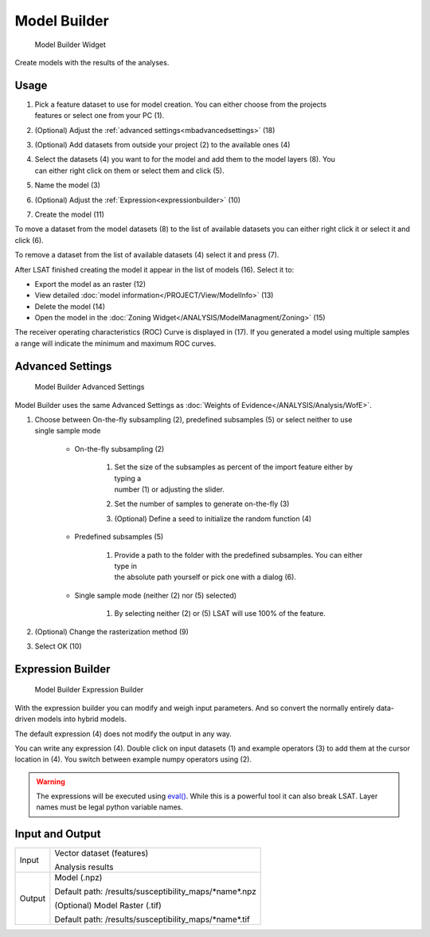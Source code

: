 .. _modelbuilder:

Model Builder
-------------

.. figure:: img/ModelBuilder1.png
   :scale: 25 %
   :alt: Model Builder Widget

   Model Builder Widget

Create models with the results of the analyses.

Usage
^^^^^

#. | Pick a feature dataset to use for model creation. You can either choose from the projects 
   | features or select one from your PC (1).
#. (Optional) Adjust the :ref:`advanced settings<mbadvancedsettings>` (18)
#. (Optional) Add datasets from outside your project (2) to the available ones (4)
#. | Select the datasets (4) you want to for the model and add them to the model layers (8). You 
   | can either right click on them or select them and click (5).
#. Name the model (3)
#. (Optional) Adjust the :ref:`Expression<expressionbuilder>` (10)
#. Create the model (11)

To move a dataset from the model datasets (8) to the list of available datasets you can either 
right click it or select it and click (6).

To remove a dataset from the list of available datasets (4) select it and press (7).

After LSAT finished creating the model it appear in the list of models (16). Select it to: 

* Export the model as an raster (12)
* View detailed :doc:`model information</PROJECT/View/ModelInfo>` (13)
* Delete the model (14)
* Open the model in the :doc:`Zoning Widget</ANALYSIS/ModelManagment/Zoning>` (15)

The receiver operating characteristics (ROC) Curve is displayed in (17).
If you generated a model using multiple samples a range will indicate the minimum and maximum ROC 
curves.

.. _mbadvancedsettings:

Advanced Settings
^^^^^^^^^^^^^^^^^

.. figure:: img/ModelBuilder2.png
   :scale: 50 %
   :alt: Model Builder Advanced Settings

   Model Builder Advanced Settings

Model Builder uses the same Advanced Settings as
:doc:`Weights of Evidence</ANALYSIS/Analysis/WofE>`.

#. | Choose between On-the-fly subsampling (2), predefined subsamples (5) or select neither to use
   | single sample mode
   
    * On-the-fly subsampling (2)
    
        #. | Set the size of the subsamples as percent of the import feature either by typing a 
           | number (1) or adjusting the slider.
        #. Set the number of samples to generate on-the-fly (3)
        #. (Optional) Define a seed to initialize the random function (4)
        
    * Predefined subsamples (5)
    
        #. | Provide a path to the folder with the predefined subsamples. You can either type in
           | the absolute path yourself or pick one with a dialog (6).
           
    * Single sample mode (neither (2) nor (5) selected)
    
        #. By selecting neither (2) or (5) LSAT will use 100% of the feature.
        
#. (Optional) Change the rasterization method (9)
#. Select OK (10)

.. _expressionbuilder:

Expression Builder
^^^^^^^^^^^^^^^^^^

.. figure:: img/ModelBuilder3.png
   :scale: 35 %
   :alt: Model Builder Expression Builder

   Model Builder Expression Builder

With the expression builder you can modify and weigh input parameters. And so convert the normally
entirely data-driven models into hybrid models.

The default expression (4) does not modify the output in any way.

You can write any expression (4). Double click on input datasets (1) and example operators (3) to 
add them at the cursor location in (4). You switch between example numpy operators using (2).


.. warning::
    The expressions will be executed using
    `eval() <https://docs.python.org/3.7/library/functions.html#eval>`_. While this is a powerful 
    tool it can also break LSAT. Layer names must be legal python variable names.

Input and Output
^^^^^^^^^^^^^^^^
+------------+----------------------------------------------------------------+
|  Input     | Vector dataset (features)                                      |
|            +                                                                +
|            | Analysis results                                               |
+------------+----------------------------------------------------------------+
|  Output    | Model (.npz)                                                   |
|            |                                                                |
|            | Default path: /results/susceptibility_maps/\*name\*.npz        |
|            +                                                                +
|            | (Optional) Model Raster (.tif)                                 |
|            |                                                                |
|            | Default path: /results/susceptibility_maps/\*name\*.tif        |
+------------+----------------------------------------------------------------+
